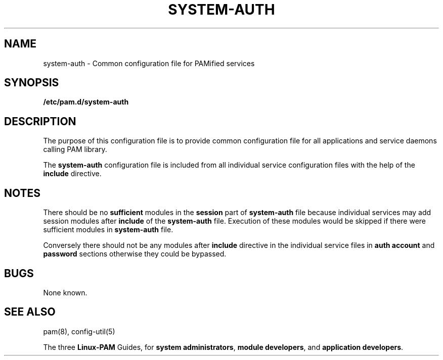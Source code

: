 .TH SYSTEM-AUTH 5 "2006 Feb 3" "Red Hat" "Linux-PAM Manual"
.SH NAME

system-auth \- Common configuration file for PAMified services

.SH SYNOPSIS
.B /etc/pam.d/system-auth
.sp 2
.SH DESCRIPTION

The purpose of this configuration file is to provide common 
configuration file for all applications and service daemons
calling PAM library.

.sp
The
.BR system-auth
configuration file is included from all individual service configuration
files with the help of the
.BR include
directive.

.SH NOTES
There should be no
.BR sufficient
modules in the
.BR session
part of
.BR system-auth
file because individual services may add session modules after
.BR include
of the
.BR system-auth
file. Execution of these modules would be skipped if there were sufficient
modules in
.BR system-auth
file.

.sp
Conversely there should not be any modules after
.BR include
directive in the individual service files in
.BR "auth account"
and
.BR password
sections otherwise they could be bypassed.

.SH BUGS
.sp 2
None known.

.SH "SEE ALSO"
pam(8), config-util(5)

The three
.BR Linux-PAM
Guides, for
.BR "system administrators" ", "
.BR "module developers" ", "
and
.BR "application developers" ". "

